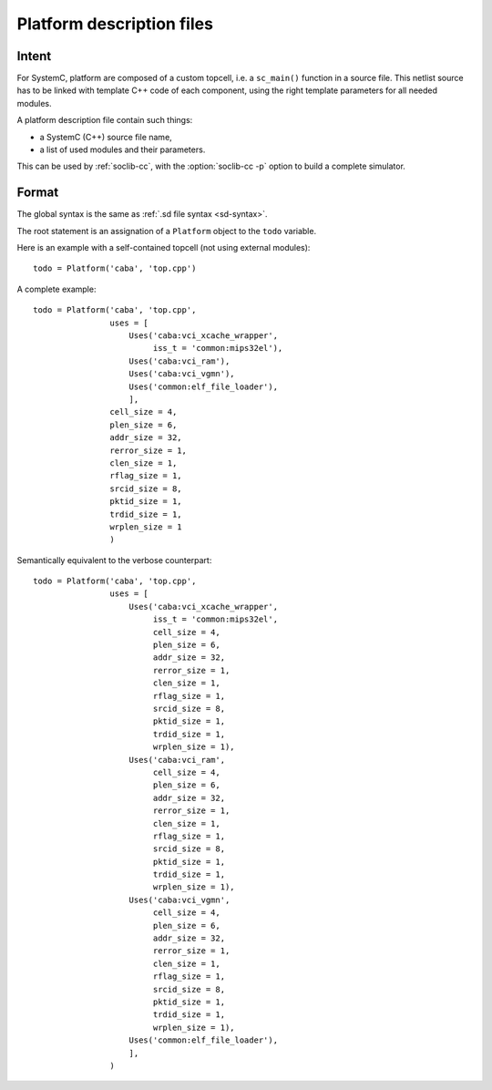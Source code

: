 
.. _pf-def:

==========================
Platform description files
==========================

Intent
======

For SystemC, platform are composed of a custom topcell, i.e. a
``sc_main()`` function in a source file. This netlist source has to be
linked with template C++ code of each component, using the right
template parameters for all needed modules.

A platform description file contain such things:

* a SystemC (C++) source file name,

* a list of used modules and their parameters.

This can be used by :ref:`soclib-cc`, with the :option:`soclib-cc -p`
option to build a complete simulator.

Format
======

.. index::
   pair: platform description; syntax

The global syntax is the same as :ref:`.sd file syntax
<sd-syntax>`.

The root statement is an assignation of a ``Platform`` object to the
``todo`` variable.

Here is an example with a self-contained topcell (not using external
modules)::

  todo = Platform('caba', 'top.cpp')

.. function:: Platform(abstraction_level, source, uses = [], **params)

   :param abstraction_level: The abstraction level of the topcell.

   :param source: Source file name, relative to the platform
                  description parent directory.

   :param uses: A list of :ref:`Uses statements <sd-uses>`.

   :param params: Default implicit parameters for all ``Uses``
                  statements.

A complete example::

  todo = Platform('caba', 'top.cpp',
                  uses = [
                      Uses('caba:vci_xcache_wrapper',
                           iss_t = 'common:mips32el'),
                      Uses('caba:vci_ram'),
                      Uses('caba:vci_vgmn'),
                      Uses('common:elf_file_loader'),
                      ],
                  cell_size = 4,
                  plen_size = 6,
                  addr_size = 32,
                  rerror_size = 1,
                  clen_size = 1,
                  rflag_size = 1,
                  srcid_size = 8,
                  pktid_size = 1,
                  trdid_size = 1,
                  wrplen_size = 1
                  )

Semantically equivalent to the verbose counterpart::

  todo = Platform('caba', 'top.cpp',
                  uses = [
                      Uses('caba:vci_xcache_wrapper',
                           iss_t = 'common:mips32el',
                           cell_size = 4,
                           plen_size = 6,
                           addr_size = 32,
                           rerror_size = 1,
                           clen_size = 1,
                           rflag_size = 1,
                           srcid_size = 8,
                           pktid_size = 1,
                           trdid_size = 1,
                           wrplen_size = 1),
                      Uses('caba:vci_ram',
                           cell_size = 4,
                           plen_size = 6,
                           addr_size = 32,
                           rerror_size = 1,
                           clen_size = 1,
                           rflag_size = 1,
                           srcid_size = 8,
                           pktid_size = 1,
                           trdid_size = 1,
                           wrplen_size = 1),
                      Uses('caba:vci_vgmn',
                           cell_size = 4,
                           plen_size = 6,
                           addr_size = 32,
                           rerror_size = 1,
                           clen_size = 1,
                           rflag_size = 1,
                           srcid_size = 8,
                           pktid_size = 1,
                           trdid_size = 1,
                           wrplen_size = 1),
                      Uses('common:elf_file_loader'),
                      ],
                  )
